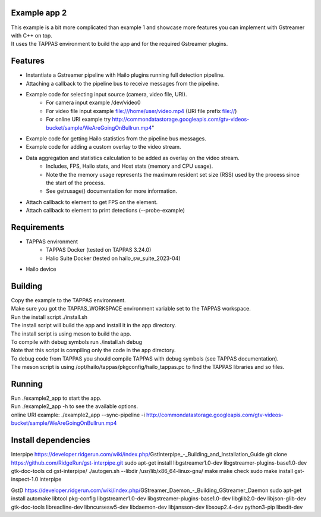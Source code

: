 Example app 2
=============

| This example is a bit more complicated than example 1 and showcase more features you can implement with Gstreamer with C++ on top.
| It uses the TAPPAS environment to build the app and for the required Gstreamer plugins.

Features
========
- Instantiate a Gstreamer pipeline with Hailo plugins running full detection pipeline.
- Attaching a callback to the pipeline bus to receive messages from the pipeline.
- Example code for selecting input source (camera, video file, URI).
   - For camera input example /dev/video0
   - For video file input example file:///home/user/video.mp4 (URI file prefix file://)
   - For online URI example try http://commondatastorage.googleapis.com/gtv-videos-bucket/sample/WeAreGoingOnBullrun.mp4"
- Example code for getting Hailo statistics from the pipeline bus messages.
- Example code for adding a custom overlay to the video stream.
- Data aggregation and statistics calculation to be added as overlay on the video stream.
   - Includes, FPS, Hailo stats, and Host stats (memory and CPU usage).
   - Note the the memory usage represents the maximum resident set size (RSS) used by the process since the start of the process.
   - See getrusage() documentation for more information.
- Attach callback to element to get FPS on the element.
- Attach callback to element to print detections (--probe-example)

Requirements
============
- TAPPAS environment
   - TAPPAS Docker (tested on TAPPAS 3.24.0)
   - Halio Suite Docker (tested on hailo_sw_suite_2023-04)
- Hailo device

Building
========
| Copy the example to the TAPPAS environment.
| Make sure you got the TAPPAS_WORKSPACE environment variable set to the TAPPAS workspace.
| Run the install script ./install.sh
| The install script will build the app and install it in the app directory.
| The install script is using meson to build the app.
| To compile with debug symbols run ./install.sh debug
| Note that this script is compiling only the code in the app directory. 
| To debug code from TAPPAS you should compile TAPPAS with debug symbols (see TAPPAS documentation). 
| The meson script is using /opt/hailo/tappas/pkgconfig/hailo_tappas.pc to find the TAPPAS libraries and so files.

Running
=======
| Run ./example2_app to start the app.
| Run ./example2_app -h to see the available options.
| online URI example: ./example2_app --sync-pipeline -i http://commondatastorage.googleapis.com/gtv-videos-bucket/sample/WeAreGoingOnBullrun.mp4

Install dependencies
====================
Interpipe
https://developer.ridgerun.com/wiki/index.php/GstInterpipe_-_Building_and_Installation_Guide
git clone https://github.com/RidgeRun/gst-interpipe.git
sudo apt-get install libgstreamer1.0-dev libgstreamer-plugins-base1.0-dev gtk-doc-tools
cd gst-interpipe/
./autogen.sh --libdir /usr/lib/x86_64-linux-gnu/ 
make
make check
sudo make install
gst-inspect-1.0 interpipe

GstD
https://developer.ridgerun.com/wiki/index.php/GStreamer_Daemon_-_Building_GStreamer_Daemon
sudo apt-get install \
automake \
libtool \
pkg-config \
libgstreamer1.0-dev \
libgstreamer-plugins-base1.0-dev \
libglib2.0-dev \
libjson-glib-dev \
gtk-doc-tools \
libreadline-dev \
libncursesw5-dev \
libdaemon-dev \
libjansson-dev \
libsoup2.4-dev \
python3-pip \
libedit-dev
